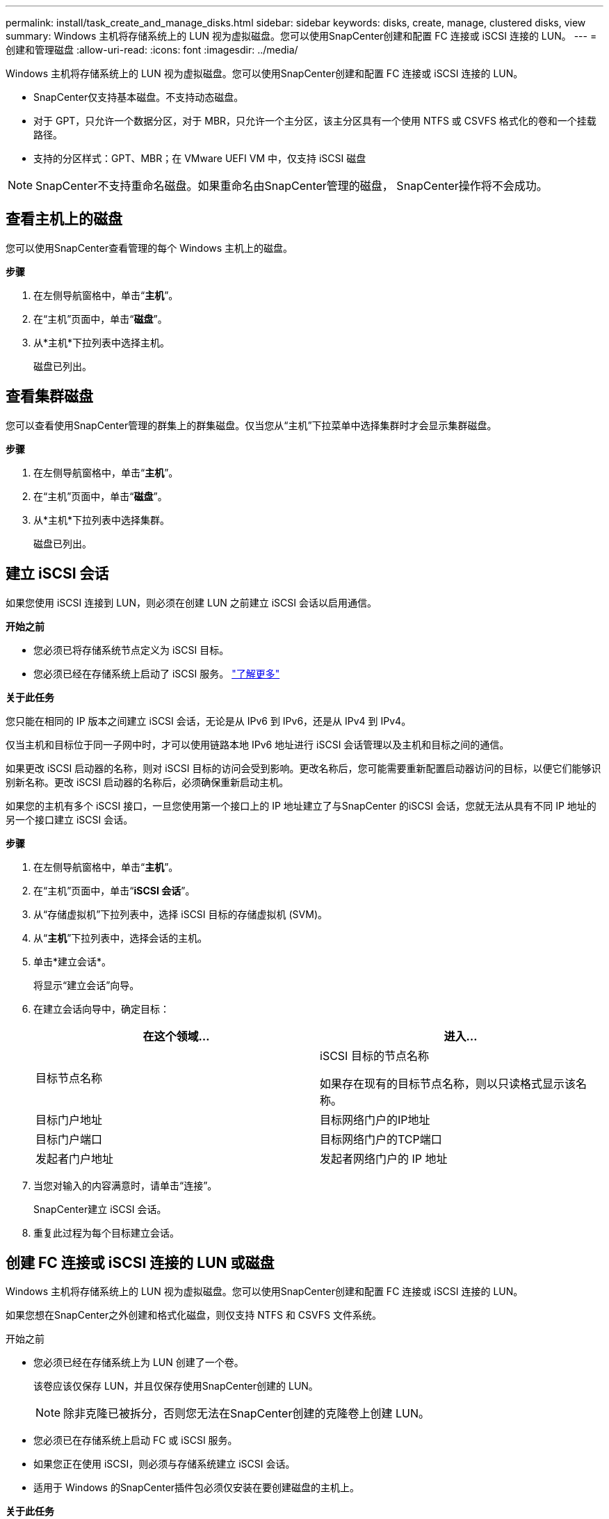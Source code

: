 ---
permalink: install/task_create_and_manage_disks.html 
sidebar: sidebar 
keywords: disks, create, manage, clustered disks, view 
summary: Windows 主机将存储系统上的 LUN 视为虚拟磁盘。您可以使用SnapCenter创建和配置 FC 连接或 iSCSI 连接的 LUN。 
---
= 创建和管理磁盘
:allow-uri-read: 
:icons: font
:imagesdir: ../media/


[role="lead"]
Windows 主机将存储系统上的 LUN 视为虚拟磁盘。您可以使用SnapCenter创建和配置 FC 连接或 iSCSI 连接的 LUN。

* SnapCenter仅支持基本磁盘。不支持动态磁盘。
* 对于 GPT，只允许一个数据分区，对于 MBR，只允许一个主分区，该主分区具有一个使用 NTFS 或 CSVFS 格式化的卷和一个挂载路径。
* 支持的分区样式：GPT、MBR；在 VMware UEFI VM 中，仅支持 iSCSI 磁盘



NOTE: SnapCenter不支持重命名磁盘。如果重命名由SnapCenter管理的磁盘， SnapCenter操作将不会成功。



== 查看主机上的磁盘

您可以使用SnapCenter查看管理的每个 Windows 主机上的磁盘。

*步骤*

. 在左侧导航窗格中，单击“*主机*”。
. 在“主机”页面中，单击“*磁盘*”。
. 从*主机*下拉列表中选择主机。
+
磁盘已列出。





== 查看集群磁盘

您可以查看使用SnapCenter管理的群集上的群集磁盘。仅当您从“主机”下拉菜单中选择集群时才会显示集群磁盘。

*步骤*

. 在左侧导航窗格中，单击“*主机*”。
. 在“主机”页面中，单击“*磁盘*”。
. 从*主机*下拉列表中选择集群。
+
磁盘已列出。





== 建立 iSCSI 会话

如果您使用 iSCSI 连接到 LUN，则必须在创建 LUN 之前建立 iSCSI 会话以启用通信。

*开始之前*

* 您必须已将存储系统节点定义为 iSCSI 目标。
* 您必须已经在存储系统上启动了 iSCSI 服务。 http://docs.netapp.com/ontap-9/topic/com.netapp.doc.dot-cm-sanag/home.html["了解更多"^]


*关于此任务*

您只能在相同的 IP 版本之间建立 iSCSI 会话，无论是从 IPv6 到 IPv6，还是从 IPv4 到 IPv4。

仅当主机和目标位于同一子网中时，才可以使用链路本地 IPv6 地址进行 iSCSI 会话管理以及主机和目标之间的通信。

如果更改 iSCSI 启动器的名称，则对 iSCSI 目标的访问会受到影响。更改名称后，您可能需要重新配置启动器访问的目标，以便它们能够识别新名称。更改 iSCSI 启动器的名称后，必须确保重新启动主机。

如果您的主机有多个 iSCSI 接口，一旦您使用第一个接口上的 IP 地址建立了与SnapCenter 的iSCSI 会话，您就无法从具有不同 IP 地址的另一个接口建立 iSCSI 会话。

*步骤*

. 在左侧导航窗格中，单击“*主机*”。
. 在“主机”页面中，单击“*iSCSI 会话*”。
. 从“存储虚拟机”下拉列表中，选择 iSCSI 目标的存储虚拟机 (SVM)。
. 从“*主机*”下拉列表中，选择会话的主机。
. 单击*建立会话*。
+
将显示“建立会话”向导。

. 在建立会话向导中，确定目标：
+
|===
| 在这个领域... | 进入... 


 a| 
目标节点名称
 a| 
iSCSI 目标的节点名称

如果存在现有的目标节点名称，则以只读格式显示该名称。



 a| 
目标门户地址
 a| 
目标网络门户的IP地址



 a| 
目标门户端口
 a| 
目标网络门户的TCP端口



 a| 
发起者门户地址
 a| 
发起者网络门户的 IP 地址

|===
. 当您对输入的内容满意时，请单击“连接”。
+
SnapCenter建立 iSCSI 会话。

. 重复此过程为每个目标建立会话。




== 创建 FC 连接或 iSCSI 连接的 LUN 或磁盘

Windows 主机将存储系统上的 LUN 视为虚拟磁盘。您可以使用SnapCenter创建和配置 FC 连接或 iSCSI 连接的 LUN。

如果您想在SnapCenter之外创建和格式化磁盘，则仅支持 NTFS 和 CSVFS 文件系统。

.开始之前
* 您必须已经在存储系统上为 LUN 创建了一个卷。
+
该卷应该仅保存 LUN，并且仅保存使用SnapCenter创建的 LUN。

+

NOTE: 除非克隆已被拆分，否则您无法在SnapCenter创建的克隆卷上创建 LUN。

* 您必须已在存储系统上启动 FC 或 iSCSI 服务。
* 如果您正在使用 iSCSI，则必须与存储系统建立 iSCSI 会话。
* 适用于 Windows 的SnapCenter插件包必须仅安装在要创建磁盘的主机上。


*关于此任务*

* 除非 Windows Server 故障转移群集中的主机共享 LUN，否则您无法将 LUN 连接到多个主机。
* 如果使用 CSV（群集共享卷）的 Windows Server 故障转移群集中的主机共享 LUN，则必须在拥有该群集组的主机上创建磁盘。


*步骤*

. 在左侧导航窗格中，单击“*主机*”。
. 在“主机”页面中，单击“*磁盘*”。
. 从*主机*下拉列表中选择主机。
. 单击“*新建*”。
+
将打开创建磁盘向导。

. 在 LUN 名称页面中，识别 LUN：
+
|===
| 在这个领域... | 操作 


 a| 
存储系统
 a| 
选择 LUN 的 SVM。



 a| 
LUN 路径
 a| 
单击“浏览”以选择包含 LUN 的文件夹的完整路径。



 a| 
LUN 名称
 a| 
输入 LUN 的名称。



 a| 
簇大小
 a| 
选择集群的 LUN 块分配大小。

集群大小取决于操作系统和应用程序。



 a| 
LUN 标签
 a| 
或者，输入 LUN 的描述性文本。

|===
. 在磁盘类型页面中，选择磁盘类型：
+
|===
| 选择... | 条件 


 a| 
专用磁盘
 a| 
该 LUN 只能被一个主机访问。

忽略*资源组*字段。



 a| 
共享磁盘
 a| 
LUN 由 Windows Server 故障转移群集中的主机共享。

在“*资源组*”字段中输入集群资源组的名称。您只需在故障转移群集中的一个主机上创建磁盘。



 a| 
集群共享卷 (CSV)
 a| 
该 LUN 由使用 CSV 的 Windows Server 故障转移群集中的主机共享。

在“*资源组*”字段中输入集群资源组的名称。确保在其上创建磁盘的主机是群集组的所有者。

|===
. 在驱动器属性页面中，指定驱动器属性：
+
|===
| 财产 | 描述 


 a| 
自动分配挂载点
 a| 
SnapCenter根据系统驱动器自动分配卷挂载点。

例如，如果您的系统驱动器是 C:，则自动分配会在您的 C: 驱动器下创建一个卷装入点 (C:\scmnpt\)。共享磁盘不支持自动分配。



 a| 
分配驱动器号
 a| 
将磁盘安装到您在相邻下拉列表中选择的驱动器。



 a| 
使用卷挂载点
 a| 
将磁盘安装到您在相邻字段中指定的驱动器路径。

卷安装点的根目录必须由您正在创建磁盘的主机拥有。



 a| 
不要分配驱动器号或卷装入点
 a| 
如果您希望在 Windows 中手动安装磁盘，请选择此选项。



 a| 
LUN 大小
 a| 
指定 LUN 大小；最小 150 MB。

在相邻的下拉列表中选择 MB、GB 或 TB。



 a| 
对托管此 LUN 的卷使用精简配置
 a| 
精简配置 LUN。

精简配置一次仅分配所需的存储空间，从而使 LUN 能够高效地增长到最大可用容量。

确保卷上有足够的可用空间来容纳您认为需要的所有 LUN 存储。



 a| 
选择分区类型
 a| 
为 GUID 分区表选择 GPT 分区，或为主引导记录选择 MBR 分区。

MBR 分区可能会导致 Windows Server 故障转移群集中出现错位问题。


NOTE: 不支持统一可扩展固件接口 (UEFI) 分区磁盘。

|===
. 在映射 LUN 页面中，选择主机上的 iSCSI 或 FC 启动器：
+
|===
| 在这个领域... | 操作 


 a| 
主机
 a| 
双击群集组名称，显示属于该群集的主机的下拉列表，然后选择启动器的主机。

仅当 LUN 由 Windows Server 故障转移群集中的主机共享时，才会显示此字段。



 a| 
选择主机发起者
 a| 
选择“*光纤通道*”或“*iSCSI*”，然后选择主机上的启动器。

如果您使用具有多路径 I/O (MPIO) 的 FC，则可以选择多个 FC 启动器。

|===
. 在“组类型”页面中，指定是否要将现有 igroup 映射到 LUN，还是创建新的 igroup：
+
|===
| 选择... | 条件 


 a| 
为选定的启动器创建新的 igroup
 a| 
您想要为选定的启动器创建一个新的 igroup。



 a| 
为选定的启动器选择现有的 igroup 或指定新的 igroup
 a| 
您想要为选定的启动器指定一个现有的 igroup，或者使用您指定的名称创建一个新的 igroup。

在 *igroup name* 字段中输入 igroup 名称。输入现有 igroup 名称的前几个字母以自动完成该字段。

|===
. 在“摘要”页面中，检查您的选择，然后单击“完成”。
+
SnapCenter创建 LUN 并将其连接到主机上的指定驱动器或驱动器路径。





== 调整磁盘大小

您可以根据存储系统需求的变化增加或减少磁盘的大小。

*关于此任务*

* 对于精简配置的 LUN， ONTAP LUN 几何大小显示为最大大小。
* 对于厚置备 LUN，可扩展大小（卷中的可用大小）显示为最大大小。
* 具有 MBR 样式分区的 LUN 的大小限制为 2 TB。
* 具有 GPT 样式分区的 LUN 的存储系统大小限制为 16 TB。
* 在调整 LUN 大小之前制作快照是一个好主意。
* 如果您需要从调整 LUN 大小之前创建的快照中恢复 LUN， SnapCenter会自动将 LUN 调整为快照的大小。
+
恢复操作后，必须从调整大小后创建的快照中恢复调整大小后添加到 LUN 的数据。



*步骤*

. 在左侧导航窗格中，单击“*主机*”。
. 在“主机”页面中，单击“*磁盘*”。
. 从主机下拉列表中选择主机。
+
磁盘已列出。

. 选择要调整大小的磁盘，然后单击“调整大小”。
. 在“调整磁盘大小”对话框中，使用滑块工具指定磁盘的新大小，或在“大小”字段中输入新大小。
+

NOTE: 如果您手动输入尺寸，则需要单击“尺寸”字段外部，然后才能正确启用“收缩”或“扩展”按钮。此外，您必须单击 MB、GB 或 TB 来指定测量单位。

. 当您对输入的内容满意时，请根据需要单击“*收缩*”或“*扩展*”。
+
SnapCenter调整磁盘大小。





== 连接磁盘

您可以使用连接磁盘向导将现有 LUN 连接到主机，或者重新连接已断开连接的 LUN。

.开始之前
* 您必须已在存储系统上启动 FC 或 iSCSI 服务。
* 如果您正在使用 iSCSI，则必须与存储系统建立 iSCSI 会话。
* 除非 Windows Server 故障转移群集中的主机共享 LUN，否则您无法将 LUN 连接到多个主机。
* 如果 LUN 由使用 CSV（群集共享卷）的 Windows Server 故障转移群集中的主机共享，则必须连接拥有群集组的主机上的磁盘。
* 仅需在连接磁盘的主机上安装适用于 Windows 的插件。


*步骤*

. 在左侧导航窗格中，单击“*主机*”。
. 在“主机”页面中，单击“*磁盘*”。
. 从*主机*下拉列表中选择主机。
. 单击“连接”。
+
将打开连接磁盘向导。

. 在 LUN 名称页面中，确定要连接的 LUN：
+
|===
| 在这个领域... | 操作 


 a| 
存储系统
 a| 
选择 LUN 的 SVM。



 a| 
LUN 路径
 a| 
单击“浏览”以选择包含 LUN 的卷的完整路径。



 a| 
LUN 名称
 a| 
输入 LUN 的名称。



 a| 
簇大小
 a| 
选择集群的 LUN 块分配大小。

集群大小取决于操作系统和应用程序。



 a| 
LUN 标签
 a| 
或者，输入 LUN 的描述性文本。

|===
. 在磁盘类型页面中，选择磁盘类型：
+
|===
| 选择... | 条件 


 a| 
专用磁盘
 a| 
该 LUN 只能被一个主机访问。



 a| 
共享磁盘
 a| 
LUN 由 Windows Server 故障转移群集中的主机共享。

您只需将磁盘连接到故障转移群集中的一台主机。



 a| 
集群共享卷 (CSV)
 a| 
该 LUN 由使用 CSV 的 Windows Server 故障转移群集中的主机共享。

确保连接到磁盘的主机是群集组的所有者。

|===
. 在驱动器属性页面中，指定驱动器属性：
+
|===
| 财产 | 描述 


 a| 
自动分配
 a| 
让SnapCenter根据系统驱动器自动分配卷挂载点。

例如，如果您的系统驱动器是 C:，则自动分配属性会在您的 C: 驱动器下创建一个卷装入点 (C:\scmnpt\)。共享磁盘不支持自动分配属性。



 a| 
分配驱动器号
 a| 
将磁盘安装到您在相邻下拉列表中选择的驱动器。



 a| 
使用卷挂载点
 a| 
将磁盘安装到您在相邻字段中指定的驱动器路径。

卷安装点的根目录必须由您正在创建磁盘的主机拥有。



 a| 
不要分配驱动器号或卷装入点
 a| 
如果您希望在 Windows 中手动安装磁盘，请选择此选项。

|===
. 在映射 LUN 页面中，选择主机上的 iSCSI 或 FC 启动器：
+
|===
| 在这个领域... | 操作 


 a| 
主机
 a| 
双击集群组名称，显示属于该集群的主机的下拉列表，然后选择启动器的主机。

仅当 LUN 由 Windows Server 故障转移群集中的主机共享时，才会显示此字段。



 a| 
选择主机发起者
 a| 
选择“*光纤通道*”或“*iSCSI*”，然后选择主机上的启动器。

如果您使用带有 MPIO 的 FC，则可以选择多个 FC 启动器。

|===
. 在“组类型”页面中，指定是否要将现有 igroup 映射到 LUN 或创建新的 igroup：
+
|===
| 选择... | 条件 


 a| 
为选定的启动器创建新的 igroup
 a| 
您想要为选定的启动器创建一个新的 igroup。



 a| 
为选定的启动器选择现有的 igroup 或指定新的 igroup
 a| 
您想要为选定的启动器指定一个现有的 igroup，或者使用您指定的名称创建一个新的 igroup。

在 *igroup name* 字段中输入 igroup 名称。输入现有 igroup 名称的前几个字母以自动完成该字段。

|===
. 在“摘要”页面中，检查您的选择并单击“完成”。
+
SnapCenter将 LUN 连接到主机上的指定驱动器或驱动器路径。





== 断开磁盘

您可以将 LUN 与主机断开连接，而不会影响 LUN 的内容，但有一个例外：如果在克隆分离之前断开连接，则会丢失克隆的内容。

.开始之前
* 确保 LUN 未被任何应用程序使用。
* 确保 LUN 未被监控软件监控。
* 如果 LUN 是共享的，请确保从 LUN 中删除集群资源依赖关系，并验证集群中的所有节点是否都已打开电源、正常运行且可供SnapCenter使用。


*关于此任务*

如果断开SnapCenter创建的FlexClone卷中的某个 LUN 且该卷上没有连接任何其他 LUN，SnapCenter会删除该卷。在断开 LUN 之前， SnapCenter会显示一条消息，警告您FlexClone卷可能会被删除。

为避免自动删除FlexClone卷，您应该在断开最后一个 LUN 之前重命名该卷。重命名卷时，请确保更改多个字符，而不仅仅是名称中的最后一个字符。

*步骤*

. 在左侧导航窗格中，单击“*主机*”。
. 在“主机”页面中，单击“*磁盘*”。
. 从*主机*下拉列表中选择主机。
+
磁盘已列出。

. 选择要断开的磁盘，然后单击“*断开连接*”。
. 在“断开磁盘”对话框中，单击“*确定*”。
+
SnapCenter断开磁盘连接。





== 删除磁盘

当您不再需要磁盘时，可以将其删除。删除磁盘后，将无法恢复。

*步骤*

. 在左侧导航窗格中，单击“*主机*”。
. 在“主机”页面中，单击“*磁盘*”。
. 从*主机*下拉列表中选择主机。
+
磁盘已列出。

. 选择要删除的磁盘，然后单击“*删除*”。
. 在“删除磁盘”对话框中，单击“确定”。
+
SnapCenter删除磁盘。


